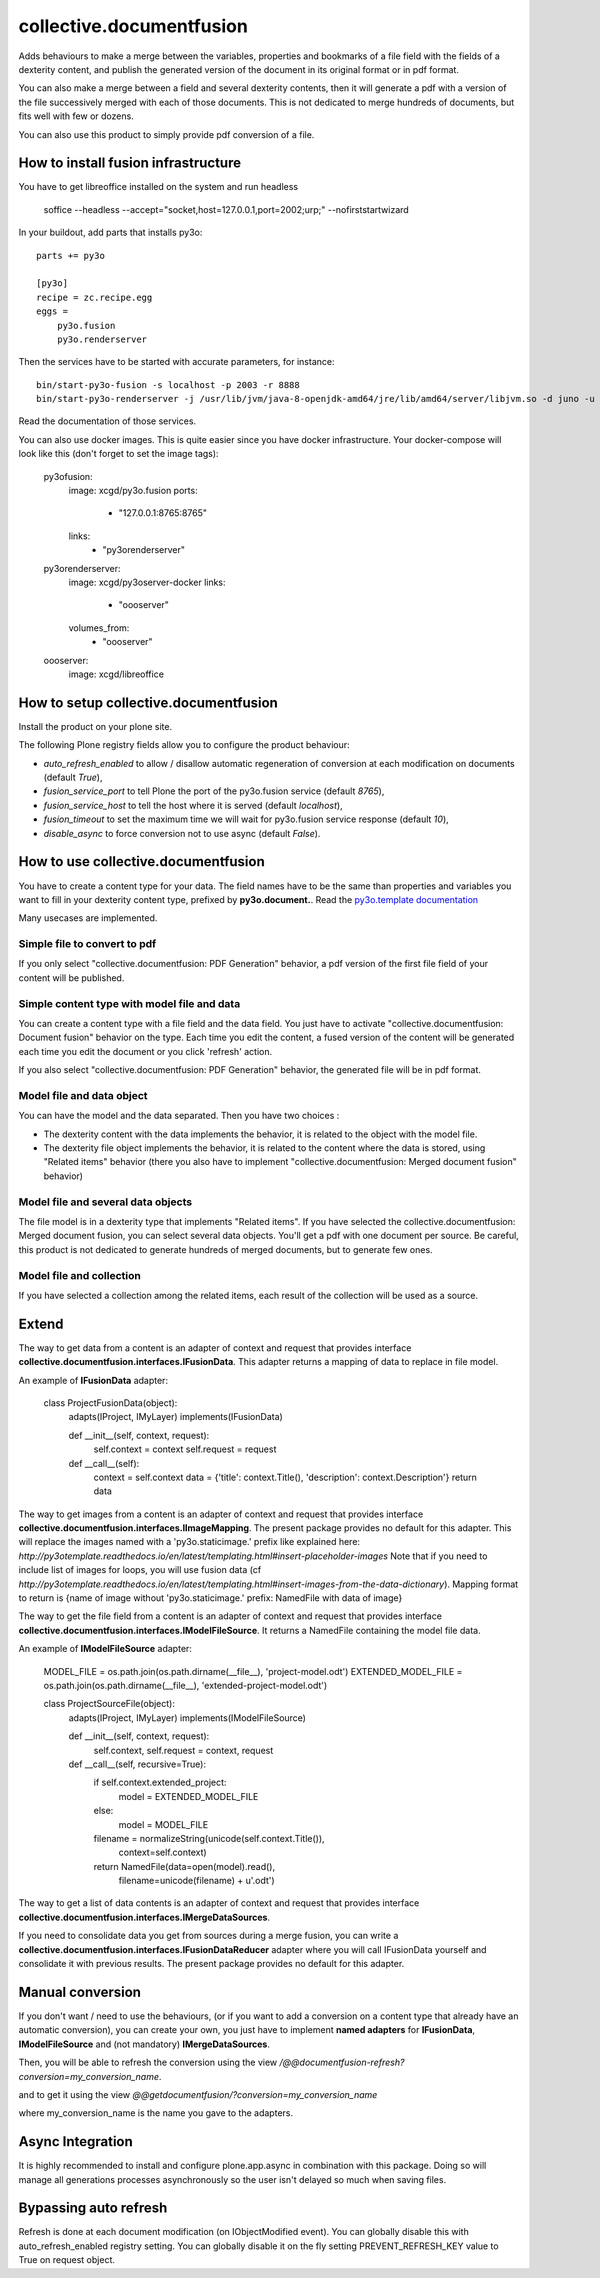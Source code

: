 =========================
collective.documentfusion
=========================

Adds behaviours to make a merge between the variables, properties and bookmarks
of a file field with the fields of a dexterity content,
and publish the generated version of the document in its original format or in pdf format.

You can also make a merge between a field and several dexterity contents,
then it will generate a pdf with a version of the file successively merged with
each of those documents.
This is not dedicated to merge hundreds of documents, but fits well with few or dozens.

You can also use this product to simply provide pdf conversion of a file.


How to install fusion infrastructure
====================================

You have to get libreoffice installed on the system and run headless

    soffice --headless --accept="socket,host=127.0.0.1,port=2002;urp;" --nofirststartwizard


In your buildout, add parts that installs py3o: ::

    parts += py3o

    [py3o]
    recipe = zc.recipe.egg
    eggs =
        py3o.fusion
        py3o.renderserver


Then the services have to be started with accurate parameters, for instance: ::

    bin/start-py3o-fusion -s localhost -p 2003 -r 8888
    bin/start-py3o-renderserver -j /usr/lib/jvm/java-8-openjdk-amd64/jre/lib/amd64/server/libjvm.so -d juno -u /usr/share -o /usr/share/libreoffice -l 8888 -p 2002


Read the documentation of those services.


You can also use docker images. This is quite easier since you have docker infrastructure.
Your docker-compose will look like this (don't forget to set the image tags):

    py3ofusion:
        image: xcgd/py3o.fusion
        ports:
            - "127.0.0.1:8765:8765"
        links:
            - "py3orenderserver"

    py3orenderserver:
        image: xcgd/py3oserver-docker
        links:
            - "oooserver"
        volumes_from:
            - "oooserver"

    oooserver:
        image: xcgd/libreoffice


How to setup collective.documentfusion
======================================

Install the product on your plone site.

The following Plone registry fields allow you to configure the product behaviour:

- `auto_refresh_enabled` to allow / disallow automatic regeneration of conversion at each modification on documents (default `True`),
- `fusion_service_port` to tell Plone the port of the py3o.fusion service (default `8765`),
- `fusion_service_host` to tell the host where it is served (default `localhost`),
- `fusion_timeout` to set the maximum time we will wait for py3o.fusion service response (default `10`),
- `disable_async` to force conversion not to use async (default `False`).


How to use collective.documentfusion
====================================

You have to create a content type for your data. The field names have to be the same
than properties and variables you want to fill in your dexterity content type,
prefixed by **py3o.document.**. Read the
`py3o.template documentation <http://py3otemplate.readthedocs.io/en/latest/>`_

Many usecases are implemented.

Simple file to convert to pdf
-----------------------------

If you only select "collective.documentfusion: PDF Generation" behavior,
a pdf version of the first file field of your content will be published.

Simple content type with model file and data
--------------------------------------------

You can create a content type with a file field and the data field.
You just have to activate "collective.documentfusion: Document fusion" behavior
on the type. Each time you edit the content, a fused version of the content
will be generated each time you edit the document or you click 'refresh' action.

If you also select "collective.documentfusion: PDF Generation" behavior,
the generated file will be in pdf format.

Model file and data object
--------------------------

You can have the model and the data separated. Then you have two choices :

- The dexterity content with the data implements the behavior,
  it is related to the object with the model file.
- The dexterity file object implements the behavior, it is related to the content
  where the data is stored, using "Related items" behavior
  (there you also have to implement "collective.documentfusion: Merged document fusion" behavior)

Model file and several data objects
-----------------------------------

The file model is in a dexterity type that implements "Related items".
If you have selected the collective.documentfusion: Merged document fusion,
you can select several data objects. You'll get a pdf with one document per source.
Be careful, this product is not dedicated to generate hundreds of merged documents,
but to generate few ones.

Model file and collection
-------------------------

If you have selected a collection among the related items,
each result of the collection will be used as a source.


Extend
======

The way to get data from a content is an adapter of context and request that provides interface
**collective.documentfusion.interfaces.IFusionData**. This adapter returns a mapping of data to replace in file model.

An example of **IFusionData** adapter:

    class ProjectFusionData(object):
        adapts(IProject, IMyLayer)
        implements(IFusionData)

        def __init__(self, context, request):
            self.context = context
            self.request = request

        def __call__(self):
            context = self.context
            data = {'title': context.Title(), 'description': context.Description'}
            return data


The way to get images from a content is an adapter of context and request that provides interface
**collective.documentfusion.interfaces.IImageMapping**. The present package provides no default for this adapter.
This will replace the images named with a 'py3o.staticimage.' prefix like explained here:
`http://py3otemplate.readthedocs.io/en/latest/templating.html#insert-placeholder-images`
Note that if you need to include list of images for loops, you will use fusion data (cf `http://py3otemplate.readthedocs.io/en/latest/templating.html#insert-images-from-the-data-dictionary`).
Mapping format to return is {name of image without 'py3o.staticimage.' prefix: NamedFile with data of image}


The way to get the file field from a content is an adapter of context and request that provides interface
**collective.documentfusion.interfaces.IModelFileSource**. It returns a NamedFile containing the model file data.

An example of **IModelFileSource** adapter:

    MODEL_FILE = os.path.join(os.path.dirname(__file__), 'project-model.odt')
    EXTENDED_MODEL_FILE = os.path.join(os.path.dirname(__file__), 'extended-project-model.odt')

    class ProjectSourceFile(object):
        adapts(IProject, IMyLayer)
        implements(IModelFileSource)

        def __init__(self, context, request):
            self.context, self.request = context, request

        def __call__(self, recursive=True):
            if self.context.extended_project:
                model = EXTENDED_MODEL_FILE
            else:
                model = MODEL_FILE

            filename = normalizeString(unicode(self.context.Title()),
                                       context=self.context)
            return NamedFile(data=open(model).read(),
                             filename=unicode(filename) + u'.odt')


The way to get a list of data contents is an adapter of context and request that provides interface
**collective.documentfusion.interfaces.IMergeDataSources**.


If you need to consolidate data you get from sources during a merge fusion, you can write
a **collective.documentfusion.interfaces.IFusionDataReducer** adapter
where you will call IFusionData yourself and consolidate it with previous results.
The present package provides no default for this adapter.

Manual conversion
=================

If you don't want / need to use the behaviours,
(or if you want to add a conversion
on a content type that already have an automatic conversion),
you can create your own, you just have to implement **named adapters** for
**IFusionData**, **IModelFileSource** and (not mandatory) **IMergeDataSources**.

Then, you will be able to refresh the conversion using the view
`/@@documentfusion-refresh?conversion=my_conversion_name`.

and to get it using the view `@@getdocumentfusion/?conversion=my_conversion_name`

where my_conversion_name is the name you gave to the adapters.

Async Integration
=================

It is highly recommended to install and configure plone.app.async
in combination with this package. Doing so will manage all generations
processes asynchronously so the user isn't delayed
so much when saving files.


Bypassing auto refresh
======================

Refresh is done at each document modification (on IObjectModified event).
You can globally disable this with auto_refresh_enabled registry setting.
You can globally disable it on the fly setting PREVENT_REFRESH_KEY value to True on request object.
